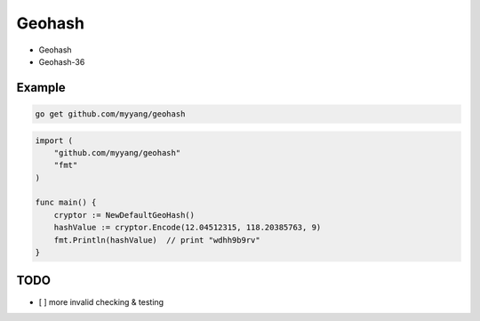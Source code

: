 Geohash
=======

.. image:: https://travis-ci.org/myyang/geohash.svg?branch=master
    :target: https://travis-ci.org/myyang/geohash


* Geohash
* Geohash-36

Example
-------

.. code:: shell 

    go get github.com/myyang/geohash


.. code:: golang

    import (
        "github.com/myyang/geohash"
        "fmt"
    )

    func main() {
        cryptor := NewDefaultGeoHash()
        hashValue := cryptor.Encode(12.04512315, 118.20385763, 9)
        fmt.Println(hashValue)  // print "wdhh9b9rv"
    }

TODO
----

* [ ] more invalid checking & testing
